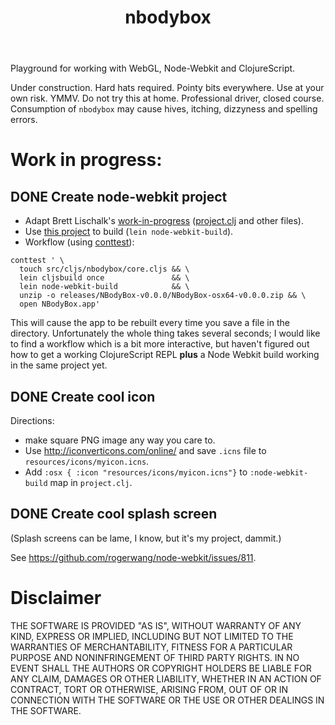 #+TITLE: nbodybox

Playground for working with WebGL, Node-Webkit and ClojureScript.

Under construction.  Hard hats required.  Pointy bits everywhere.  Use
at your own risk.  YMMV.  Do not try this at home.  Professional
driver, closed course.  Consumption of =nbodybox= may cause hives,
itching, dizzyness and spelling errors.

* Work in progress:
** DONE Create node-webkit project
- Adapt Brett Lischalk's [[https://github.com/blischalk/cljs-node-webkit-app/][work-in-progress]] ([[https://github.com/blischalk/cljs-node-webkit-app/blob/master/project.clj][project.clj]] and other files).
- Use [[https://github.com/wilkerlucio/lein-node-webkit-build][this project]] to build (=lein node-webkit-build=).
- Workflow (using [[https://github.com/eigenhombre/continuous-testing-helper][conttest]]):

#+BEGIN_EXAMPLE
    conttest ' \
      touch src/cljs/nbodybox/core.cljs && \
      lein cljsbuild once               && \
      lein node-webkit-build            && \
      unzip -o releases/NBodyBox-v0.0.0/NBodyBox-osx64-v0.0.0.zip && \
      open NBodyBox.app'
#+END_EXAMPLE

This will cause the app to be rebuilt every time you save a file in
the directory.  Unfortunately the whole thing takes several seconds; I
would like to find a workflow which is a bit more interactive, but
haven't figured out how to get a working ClojureScript REPL *plus* a
Node Webkit build working in the same project yet.

** DONE Create cool icon

Directions:
- make square PNG image any way you care to.
- Use [[http://iconverticons.com/online/]] and save =.icns= file to
  =resources/icons/myicon.icns=.
- Add =:osx { :icon "resources/icons/myicon.icns"}= to
  =:node-webkit-build= map in =project.clj=.

** DONE Create cool splash screen
(Splash screens can be lame, I know, but it's my project, dammit.)

See [[https://github.com/rogerwang/node-webkit/issues/811]].


* Disclaimer

THE SOFTWARE IS PROVIDED "AS IS", WITHOUT WARRANTY OF ANY KIND,
EXPRESS OR IMPLIED, INCLUDING BUT NOT LIMITED TO THE WARRANTIES OF
MERCHANTABILITY, FITNESS FOR A PARTICULAR PURPOSE AND NONINFRINGEMENT
OF THIRD PARTY RIGHTS. IN NO EVENT SHALL THE AUTHORS OR COPYRIGHT
HOLDERS BE LIABLE FOR ANY CLAIM, DAMAGES OR OTHER LIABILITY, WHETHER
IN AN ACTION OF CONTRACT, TORT OR OTHERWISE, ARISING FROM, OUT OF OR
IN CONNECTION WITH THE SOFTWARE OR THE USE OR OTHER DEALINGS IN THE
SOFTWARE.
